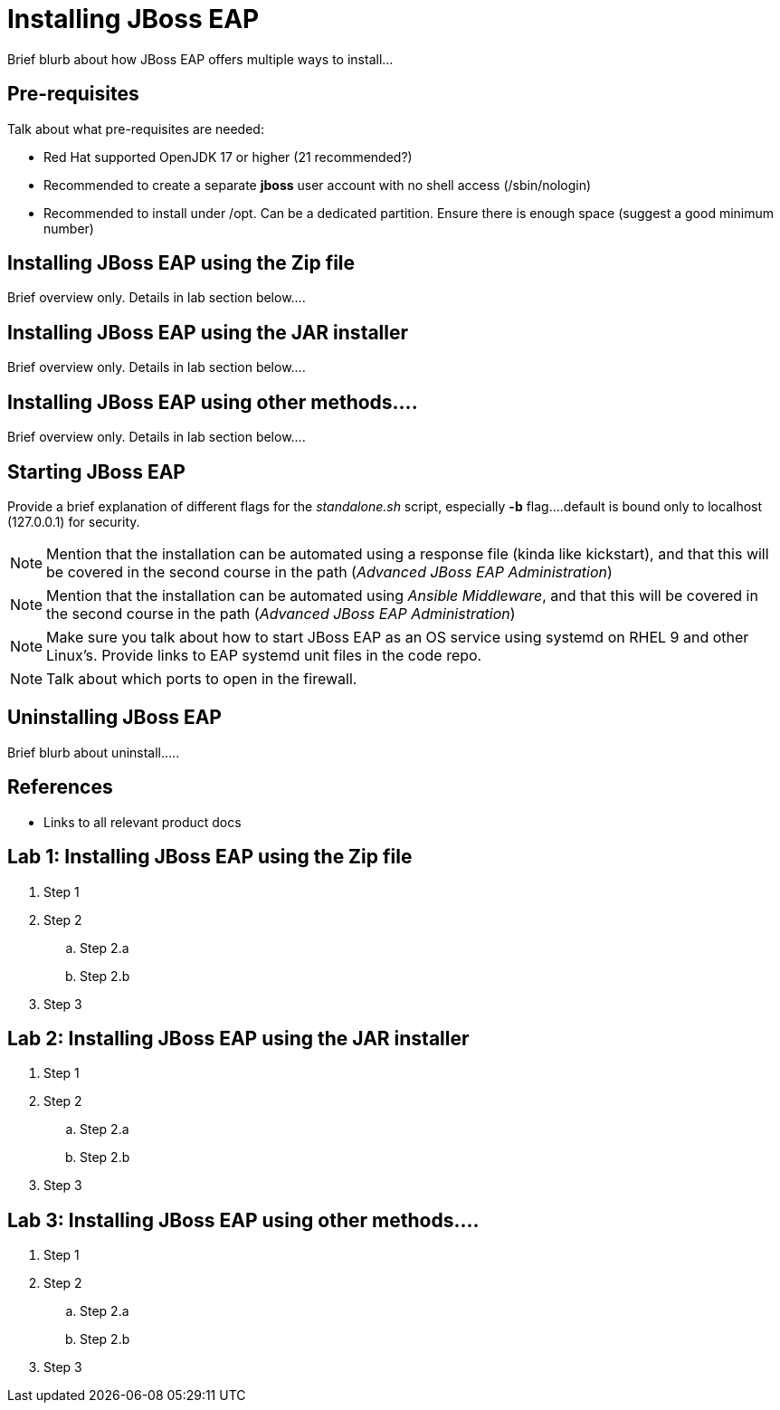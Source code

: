 = Installing JBoss EAP

Brief blurb about how JBoss EAP offers multiple ways to install...

== Pre-requisites

Talk about what pre-requisites are needed:

* Red Hat supported OpenJDK 17 or higher (21 recommended?)
* Recommended to create a separate *jboss* user account with no shell access (/sbin/nologin) 
* Recommended to install under /opt. Can be a dedicated partition. Ensure there is enough space (suggest a good minimum number)

== Installing JBoss EAP using the Zip file

Brief overview only. Details in lab section below....

== Installing JBoss EAP using the JAR installer

Brief overview only. Details in lab section below....

== Installing JBoss EAP using other methods....

Brief overview only. Details in lab section below....

== Starting JBoss EAP

Provide a brief explanation of different flags for the _standalone.sh_ script, especially *-b* flag....default is bound only to localhost (127.0.0.1) for security.

NOTE: Mention that the installation can be automated using a response file (kinda like kickstart), and that this will be covered in the second course in the path (_Advanced JBoss EAP Administration_)

NOTE: Mention that the installation can be automated using _Ansible Middleware_, and that this will be covered in the second course in the path (_Advanced JBoss EAP Administration_)

NOTE: Make sure you talk about how to start JBoss EAP as an OS service using systemd on RHEL 9 and other Linux's. Provide links to EAP systemd unit files in the code repo.

NOTE: Talk about which ports to open in the firewall.

== Uninstalling JBoss EAP

Brief blurb about uninstall.....

== References

* Links to all relevant product docs

== Lab 1: Installing JBoss EAP using the Zip file

. Step 1
. Step 2
.. Step 2.a
.. Step 2.b
. Step 3

== Lab 2: Installing JBoss EAP using the JAR installer

. Step 1
. Step 2
.. Step 2.a
.. Step 2.b
. Step 3

== Lab 3: Installing JBoss EAP using other methods....

. Step 1
. Step 2
.. Step 2.a
.. Step 2.b
. Step 3